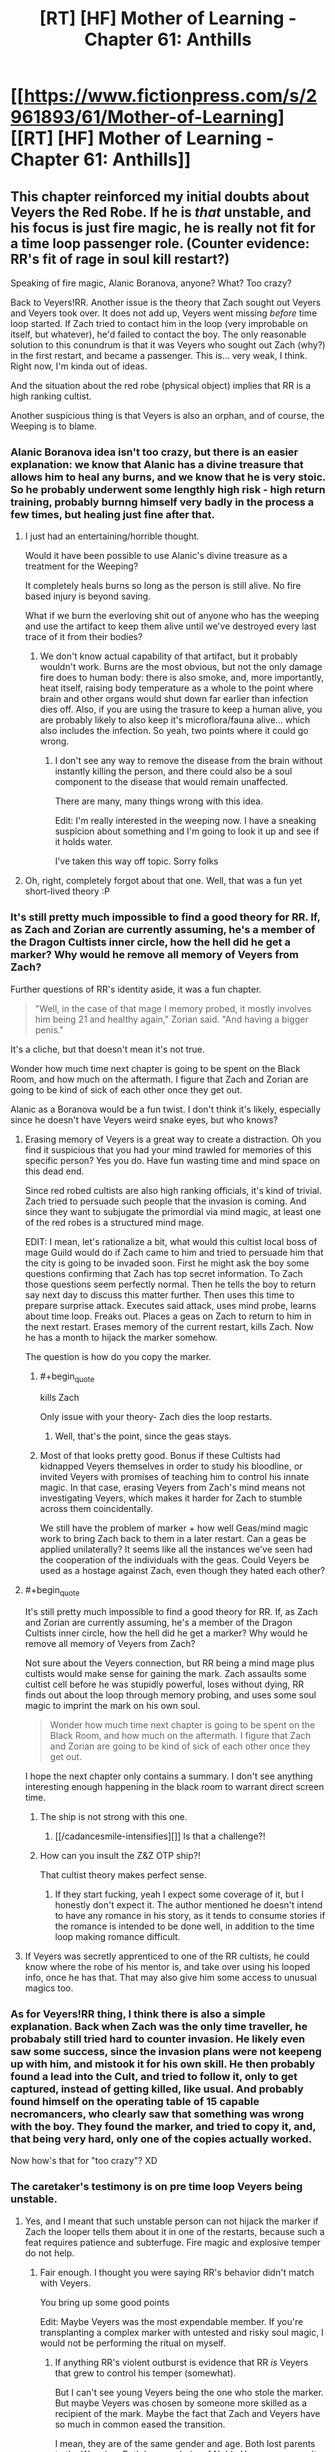 #+TITLE: [RT] [HF] Mother of Learning - Chapter 61: Anthills

* [[https://www.fictionpress.com/s/2961893/61/Mother-of-Learning][[RT] [HF] Mother of Learning - Chapter 61: Anthills]]
:PROPERTIES:
:Author: literal-hitler
:Score: 143
:DateUnix: 1479081510.0
:END:

** This chapter reinforced my initial doubts about Veyers the Red Robe. If he is /that/ unstable, and his focus is just fire magic, he is really not fit for a time loop passenger role. (Counter evidence: RR's fit of rage in soul kill restart?)

Speaking of fire magic, Alanic Boranova, anyone? What? Too crazy?

Back to Veyers!RR. Another issue is the theory that Zach sought out Veyers and Veyers took over. It does not add up, Veyers went missing /before/ time loop started. If Zach tried to contact him in the loop (very improbable on itself, but whatever), he'd failed to contact the boy. The only reasonable solution to this conundrum is that it was Veyers who sought out Zach (why?) in the first restart, and became a passenger. This is... very weak, I think. Right now, I'm kinda out of ideas.

And the situation about the red robe (physical object) implies that RR is a high ranking cultist.

Another suspicious thing is that Veyers is also an orphan, and of course, the Weeping is to blame.
:PROPERTIES:
:Author: Xtraordinaire
:Score: 29
:DateUnix: 1479084971.0
:END:

*** Alanic Boranova idea isn't too crazy, but there is an easier explanation: we know that Alanic has a divine treasure that allows him to heal any burns, and we know that he is very stoic. So he probably underwent some lengthly high risk - high return training, probably burnng himself very badly in the process a few times, but healing just fine after that.
:PROPERTIES:
:Author: vallar57
:Score: 28
:DateUnix: 1479090175.0
:END:

**** I just had an entertaining/horrible thought.

Would it have been possible to use Alanic's divine treasure as a treatment for the Weeping?

It completely heals burns so long as the person is still alive. No fire based injury is beyond saving.

What if we burn the everloving shit out of anyone who has the weeping and use the artifact to keep them alive until we've destroyed every last trace of it from their bodies?
:PROPERTIES:
:Author: Nickoalas
:Score: 11
:DateUnix: 1479091479.0
:END:

***** We don't know actual capability of that artifact, but it probably wouldn't work. Burns are the most obvious, but not the only damage fire does to human body: there is also smoke, and, more importantly, heat itself, raising body temperature as a whole to the point where brain and other organs would shut down far earlier than infection dies off. Also, if you are using the trasure to keep a human alive, you are probably likely to also keep it's microflora/fauna alive... which also includes the infection. So yeah, two points where it could go wrong.
:PROPERTIES:
:Author: vallar57
:Score: 13
:DateUnix: 1479092224.0
:END:

****** I don't see any way to remove the disease from the brain without instantly killing the person, and there could also be a soul component to the disease that would remain unaffected.

There are many, many things wrong with this idea.

Edit: I'm really interested in the weeping now. I have a sneaking suspicion about something and I'm going to look it up and see if it holds water.

I've taken this way off topic. Sorry folks
:PROPERTIES:
:Author: Nickoalas
:Score: 8
:DateUnix: 1479093653.0
:END:


**** Oh, right, completely forgot about that one. Well, that was a fun yet short-lived theory :P
:PROPERTIES:
:Author: Xtraordinaire
:Score: 5
:DateUnix: 1479090412.0
:END:


*** It's still pretty much impossible to find a good theory for RR. If, as Zach and Zorian are currently assuming, he's a member of the Dragon Cultists inner circle, how the hell did he get a marker? Why would he remove all memory of Veyers from Zach?

Further questions of RR's identity aside, it was a fun chapter.

#+begin_quote
  "Well, in the case of that mage I memory probed, it mostly involves him being 21 and healthy again," Zorian said. "And having a bigger penis."
#+end_quote

It's a cliche, but that doesn't mean it's not true.

Wonder how much time next chapter is going to be spent on the Black Room, and how much on the aftermath. I figure that Zach and Zorian are going to be kind of sick of each other once they get out.

Alanic as a Boranova would be a fun twist. I don't think it's likely, especially since he doesn't have Veyers weird snake eyes, but who knows?
:PROPERTIES:
:Author: Cheese_Ninja
:Score: 19
:DateUnix: 1479087590.0
:END:

**** Erasing memory of Veyers is a great way to create a distraction. Oh you find it suspicious that you had your mind trawled for memories of this specific person? Yes you do. Have fun wasting time and mind space on this dead end.

Since red robed cultists are also high ranking officials, it's kind of trivial. Zach tried to persuade such people that the invasion is coming. And since they want to subjugate the primordial via mind magic, at least one of the red robes is a structured mind mage.

EDIT: I mean, let's rationalize a bit, what would this cultist local boss of mage Guild would do if Zach came to him and tried to persuade him that the city is going to be invaded soon. First he might ask the boy some questions confirming that Zach has top secret information. To Zach those questions seem perfectly normal. Then he tells the boy to return say next day to discuss this matter further. Then uses this time to prepare surprise attack. Executes said attack, uses mind probe, learns about time loop. Freaks out. Places a geas on Zach to return to him in the next restart. Erases memory of the current restart, kills Zach. Now he has a month to hijack the marker somehow.

The question is how do you copy the marker.
:PROPERTIES:
:Author: Xtraordinaire
:Score: 34
:DateUnix: 1479088354.0
:END:

***** #+begin_quote
  kills Zach
#+end_quote

Only issue with your theory- Zach dies the loop restarts.
:PROPERTIES:
:Author: Dwood15
:Score: 6
:DateUnix: 1479116837.0
:END:

****** Well, that's the point, since the geas stays.
:PROPERTIES:
:Author: Xtraordinaire
:Score: 12
:DateUnix: 1479125976.0
:END:


***** Most of that looks pretty good. Bonus if these Cultists had kidnapped Veyers themselves in order to study his bloodline, or invited Veyers with promises of teaching him to control his innate magic. In that case, erasing Veyers from Zach's mind means not investigating Veyers, which makes it harder for Zach to stumble across them coincidentally.

We still have the problem of marker + how well Geas/mind magic work to bring Zach back to them in a later restart. Can a geas be applied unilaterally? It seems like all the instances we've seen had the cooperation of the individuals with the geas. Could Veyers be used as a hostage against Zach, even though they hated each other?
:PROPERTIES:
:Author: Cheese_Ninja
:Score: 4
:DateUnix: 1479155028.0
:END:


**** #+begin_quote
  It's still pretty much impossible to find a good theory for RR. If, as Zach and Zorian are currently assuming, he's a member of the Dragon Cultists inner circle, how the hell did he get a marker? Why would he remove all memory of Veyers from Zach?
#+end_quote

Not sure about the Veyers connection, but RR being a mind mage plus cultists would make sense for gaining the mark. Zach assaults some cultist cell before he was stupidly powerful, loses without dying, RR finds out about the loop through memory probing, and uses some soul magic to imprint the mark on his own soul.

#+begin_quote
  Wonder how much time next chapter is going to be spent on the Black Room, and how much on the aftermath. I figure that Zach and Zorian are going to be kind of sick of each other once they get out.
#+end_quote

I hope the next chapter only contains a summary. I don't see anything interesting enough happening in the black room to warrant direct screen time.
:PROPERTIES:
:Author: sicutumbo
:Score: 12
:DateUnix: 1479088220.0
:END:

***** The ship is not strong with this one.
:PROPERTIES:
:Author: AmeteurOpinions
:Score: 14
:DateUnix: 1479125191.0
:END:

****** [[/cadancesmile-intensifies][]] Is that a challenge?!
:PROPERTIES:
:Author: Xtraordinaire
:Score: 6
:DateUnix: 1479141259.0
:END:


***** How can you insult the Z&Z OTP ship?!

That cultist theory makes perfect sense.
:PROPERTIES:
:Score: 6
:DateUnix: 1479149016.0
:END:

****** If they start fucking, yeah I expect some coverage of it, but I honestly don't expect it. The author mentioned he doesn't intend to have any romance in his story, as it tends to consume stories if the romance is intended to be done well, in addition to the time loop making romance difficult.
:PROPERTIES:
:Author: sicutumbo
:Score: 6
:DateUnix: 1479149827.0
:END:


**** If Veyers was secretly apprenticed to one of the RR cultists, he could know where the robe of his mentor is, and take over using his looped info, once he has that. That may also give him some access to unusual magics too.
:PROPERTIES:
:Author: clawclawbite
:Score: 3
:DateUnix: 1479092271.0
:END:


*** As for Veyers!RR thing, I think there is also a simple explanation. Back when Zach was the only time traveller, he probabaly still tried hard to counter invasion. He likely even saw some success, since the invasion plans were not keepeng up with him, and mistook it for his own skill. He then probably found a lead into the Cult, and tried to follow it, only to get captured, instead of getting killed, like usual. And probably found himself on the operating table of 15 capable necromancers, who clearly saw that something was wrong with the boy. They found the marker, and tried to copy it, and, that being very hard, only one of the copies actually worked.

Now how's that for "too crazy"? XD
:PROPERTIES:
:Author: vallar57
:Score: 10
:DateUnix: 1479090803.0
:END:


*** The caretaker's testimony is on pre time loop Veyers being unstable.
:PROPERTIES:
:Author: Nickoalas
:Score: 9
:DateUnix: 1479087595.0
:END:

**** Yes, and I meant that such unstable person can not hijack the marker if Zach the looper tells them about it in one of the restarts, because such a feat requires patience and subterfuge. Fire magic and explosive temper do not help.
:PROPERTIES:
:Author: Xtraordinaire
:Score: 13
:DateUnix: 1479087960.0
:END:

***** Fair enough. I thought you were saying RR's behavior didn't match with Veyers.

You bring up some good points

Edit: Maybe Veyers was the most expendable member. If you're transplanting a complex marker with untested and risky soul magic, I would not be performing the ritual on myself.
:PROPERTIES:
:Author: Nickoalas
:Score: 10
:DateUnix: 1479090806.0
:END:

****** If anything RR's violent outburst is evidence that RR /is/ Veyers that grew to control his temper (somewhat).

But I can't see young Veyers being the one who stole the marker. But maybe Veyers was chosen by someone more skilled as a recipient of the mark. Maybe the fact that Zach and Veyers have so much in common eased the transition.

I mean, they are of the same gender and age. Both lost parents to the Weeping. Both became heirs of Noble Houses as a result. Both have a bloodline. Both, presumably, have troubles mastering it. Both had troubles controlling their magic (remember, Zach was terrible at shaping because of his inhuman mana reserves). Kinda suspicious.
:PROPERTIES:
:Author: Xtraordinaire
:Score: 5
:DateUnix: 1479134470.0
:END:

******* What is Zacha bloodline?
:PROPERTIES:
:Author: Areign
:Score: 2
:DateUnix: 1479146762.0
:END:

******** Zorian suspects Zach's bloodline relates to his inhuman mana reserves(while still being controllable), but we don't know for sure.
:PROPERTIES:
:Author: bludvein
:Score: 5
:DateUnix: 1479154125.0
:END:


******** We don't know. We only know Novedas have or had one.
:PROPERTIES:
:Author: Xtraordinaire
:Score: 3
:DateUnix: 1479146915.0
:END:


****** #+begin_quote
  If you're transplanting a complex marker with untested and risky soul magic, I would not be performing the ritual on myself.
#+end_quote

Ah, but you're forgetting something. Soul damage to non-Controllers /doesn't matter/, because they all get reset with new copies from the template. So, if you learn about the time loop, and have no ethics worth mentioning, then you do indeed attempt the ritual on yourself, because the worst-case scenario is simply that it doesn't work.

And you would be very hesitant to give someone unstable and dangerous the possibility of succeeding - especially when that person similarly has no significant ethics, and will be free to do anything to you inside the loop without consequences.
:PROPERTIES:
:Author: thrawnca
:Score: 5
:DateUnix: 1479173483.0
:END:


*** #+begin_quote
  Back to Veyers!RR. Another issue is the theory that Zach sought out Veyers and Veyers took over. It does not add up, Veyers went missing before time loop started. If Zach tried to contact him in the loop (very improbable on itself, but whatever), he'd failed to contact the boy. The only reasonable solution to this conundrum is that it was Veyers who sought out Zach (why?) in the first restart, and became a passenger. This is... very weak, I think. Right now, I'm kinda out of ideas.
#+end_quote

Zach has been absolutely desperate for company in the time loop. To the point that he literally tried to convince every student and teacher in the school, as well as most of the important officials in Cyoria. Only a couple people ever believed him.

You're operating under the assumption he never had access to knowledge about the time loop. How to add people to it with a temporary marker, and access some of the other hidden functions. But his mind has clearly been tampered with--we don't know what he started with.

Boranova is an unstable ass, yes, but he also has great reason to be desperate, and to seek revenge on pretty much everyone around him.

If Zach brought him into the time loop on either the normal fixed limit the time-loop entity described (I don't remember many loops it lasted), or completely unlimited, he might have had time to grow, tamper with the memories of a younger, more naive Zach, and save scum his way to power.

Heck, he might have been able to find a working version of the ritual by torturing his family members in ensuing loops, making him more stable fairly early on.

#+begin_quote
  "I would never have used such a spell," Zach immediately said, correctly guessing what Zorian was about to ask. "Never. Why would I torture myself by bringing people into the loop, knowing that they would suddenly go back to their old, ignorant self in just six restarts?"
#+end_quote

Zach believes this now, sure. But is that his original believed, or a mental geas or other programming put on him by Red Robe? He's awfully reluctant to let Zorian look at his mind, which could be natural fear, or a compulsion.

Of course, this could just as easily be a clever ruse deliberately planted by the third time traveler to make Zach and Zorian focus on some innocent patsy (he could easily have just erased Boranova from the time loop, if that's not his identity.), but it's not that far-fetched that it really is who he is.
:PROPERTIES:
:Author: SpeculativeFiction
:Score: 9
:DateUnix: 1479106239.0
:END:

**** Looking back at the earlier chapters, it now seems very obvious that Zach indeed used that spell that brought others temporarily into the loop.

#+begin_quote
  "Neolu finished in only half an hour," said Akoja after a brief silence. "I bet she'll get a perfect score again."

  "Ako..." Zorian sighed.

  "I know everyone thinks I'm jealous but that's not normal!" said Akoja in a hushed but agitated voice. "I'm pretty smart and I study all the time and I'm still having problems with the curriculum. And we've both been in the same class as Neolu for the past two years and she was never this good. And... and now she's beating me in every single class!"

  "Kind of like Zach," said Zorian.

  "Exactly like Zach!" she agreed. "They even hang out together, two of them and one other girl I don't know, behaving like... like they're in their own private little world."

  "Or like they're a couple," said Zorian, before frowning. "Triple? What's the word for a romantic relationship between 3 people?"

  Akoja scoffed. "Whatever. The point is the three of them do nothing but waste time together and antagonize the teachers and get perfect scores anyway. They even refused the chance to get transferred to 1st tier groups, can you believe that!?"
#+end_quote

In retrospect, knowing what we know now about the time loop, they certainly are temporary loopers brought in by Zach.
:PROPERTIES:
:Author: Lord_Drol
:Score: 13
:DateUnix: 1479110435.0
:END:

***** What? No, they were explained. At least one (maybe both of them) just find the idea of time travel romantic, and want to believe in it.

Zach just helps them study/cheat/whatever during the loops he spends in class, and they go back to being average/below average when he doesn't.

Zach is a lot more hormonally driver than Zorian, so he's spent a fair amount of time chasing women in general.

If he had more information on the time loop, I think Red Robe erased it a long time before the start of the story.
:PROPERTIES:
:Author: SpeculativeFiction
:Score: 16
:DateUnix: 1479110917.0
:END:

****** What? No, I don't recall that. Could you please point me out the chapter that definitively establishes that? As far as I remember, this point is never revisited save in some of Zorian's musing. Zorian thinking to himself that this is the explanation doesn't really prove anything, nor does he think about it in too much depth. He is almost certainly mistaken.

There is no way whatsoever that just a bit of extra studying is enough to explain their sudden talent. They're that good by the first day of class, really? Maybe if Zach teleported to their houses first thing and immediately started training them nonstop until class started, but even then, you don't suddenly become top of the class with a few extra days of training.

But, if they've been in a few loops... I'm not actually disagreeing with anything you've been saying about them other than that. Yes, they go back to being average/below average. Yes, he's more hormonally driven. Yes, he's spent a fair amount of time chasing women in general. Which is /exactly why/ it would be absolutly something he would do to bring his groupies with him as temporary add-ons a few times through the loop.

Come on, that is /exactly/ what Zach would choose to do with the power to add others temporarily to the loop. Compare with him wanting only half jokingly to bring girlfriends with him in the time dilation rooms. This is /absolutely/ in character for him.

How I imagine it went is something like this: Zach. being his normal self, chases after the girls. Some of them find the idea of time travel romantic, and Zach offers to bring them along, and they accept (Or they don't believe him and Zach proves it by bringing them along). So they've been through the class before at least once before, which is why it's so easy for them. Once Zach isn't around to bring them through the loop again, they go back to being their normal selves. It's possible they are in a few of the loops during which both Zach and Zorian are in a coma for, until the loop limit on temporary loopers runs out, if that's how it works.

The thing that makes this interesting is that it would mean that Zach didn't lose his knowledge of this until some time after the story started, which is a quite interesting fact, if true.
:PROPERTIES:
:Author: Lord_Drol
:Score: 4
:DateUnix: 1479129586.0
:END:

******* Chapter 7 explains Neolu. She is indeed just that impressionable.

The identity of the /other/ girl is never established, and that's a red flag for me. Zorian could have included her in his list in ch57, but whatever the reason was, she didn't catch his eye.
:PROPERTIES:
:Author: Xtraordinaire
:Score: 8
:DateUnix: 1479133530.0
:END:

******** Actually chapter 6 revisits both Neolu and the other girl, and they're both "nothing special" without Zach.
:PROPERTIES:
:Author: thrawnca
:Score: 1
:DateUnix: 1488242843.0
:END:


******* The problem with them being loopers is that the other time traveler already existed prior to Zorian being brought in.

The evidence is how the invasion plays out.

When the attackers were being fed information by the third time looper their artillery strikes targeted the dorm that Zorian was staying in. Zach had mentioned that Zorian almost always died in that initial barrage.

So in order for those two girls to be in a time loop then the third time looper had to have already existed, but only managed to get control over Zach after the start of the story. Which would also be strange, because if Zach was the only original time looper then he would have noticed that the invasion's effectiveness was changing during different loops.

I think the girls being loopers introduces to many strange inconsistencies.
:PROPERTIES:
:Author: cjet79
:Score: 4
:DateUnix: 1479137036.0
:END:


******* #+begin_quote
  Zach didn't lose his knowledge of this until some time after the story started
#+end_quote

We already know that the interrupted soul meld left a bunch of holes in his memories.
:PROPERTIES:
:Author: thrawnca
:Score: 3
:DateUnix: 1479164012.0
:END:


**** #+begin_quote
  You're operating under the assumption he never had access to knowledge about the time loop.
#+end_quote

Um, no. I'm operating exactly under the assumption that he had.

#+begin_quote
  If Zach brought him into the time loop
#+end_quote

Here is the rub: he has no /reason/ to, and it is /harder/ than bringing any of his schoolmates in the loop. Remember, Veyers went missing 3-4 days before the loop starts. Suppose uncorrupted looping Zach does want to bring Boranova as his companion. /[A huge assumption on itself, because who'd want an asshole of his proportions to be their companion when they can have a harem of pretty girls instead?]/ But assume for a second he does want it. This attempt doesn't go well, because... Veyers is missing! And his house is not cooperative unless you force them. It just doesn't make sense to waste so much effort on an asshole, while there are literally hundreds of better and easier candidates around you.
:PROPERTIES:
:Author: Xtraordinaire
:Score: 7
:DateUnix: 1479132377.0
:END:

***** #+begin_quote
  This attempt doesn't go well, because... Veyers is missing! And his house is not cooperative unless you force them.
#+end_quote

He got himself kicked out of school before the time loop, yes. But he's missing now almost certainly because he escaped the loop or was erased from it by Red Robe to throw people off his trail.

For all we know he spent every normal loop trying to get back into school, or just sulking in town.

Zach and Veyers have a lot in common, if you think about it.

- Both were pretty much failures in school. Zach had no mana control, and studied poorly, while Veyers got screwed over by a ritual.

- Both are kind of the last of their line (Veyers is the last of the core family), taken in by people they feel have betrayed them.

- Both are probably pretty resentful of the government, for much the same reasons.

Veyers was an asshole, sure, but he also got screwed over pretty badly. I can see Zach pitying/sympathizing with him.

#+begin_quote
  Here is the rub: he has no reason to, and it is harder than bringing any of his schoolmates in the loop.
#+end_quote

Most people don't believe in the time loop. Only a couple of girls tentatively believe him. I can see Veyers being told about it, and being very insistent or eager to be added to it.

I mean, his whole life is basically down the tube at that point. The ritual fucked his emotions up, he and his family hate each other, and he got kicked out of the academy.

Zach spends a number of the loops kicking the shit out of his "Guardian" Tesen. I can see him empathizing with Veyers losing his temper.
:PROPERTIES:
:Author: SpeculativeFiction
:Score: 4
:DateUnix: 1479144805.0
:END:

****** I realize Zach and Veyers have much in common, [[https://www.reddit.com/r/rational/comments/5csxs7/rt_hf_mother_of_learning_chapter_61_anthills/d9ztit5/][in fact I've just written about it a couple of hours ago]] but you miss or ignore the part about him going MIA 3 or 4 days before the loop starts and he clearly doesn't show up.

So yea, technically possible that he comes to senses in the original timeline, and returns... Then Zach contacts him and entrusts him with a great secret (why would you do that? he's an asshole), and then he is careful and patient to copy soulmarker and fuck Zach with mind magic, and become the Red Robe. Now that he left the loop, the original Veyers persona is missing for good.

But it's sooo flimsy.

And then there is a much simpler solution. The Red Robe is actually a high ranking cultist, say that Mage Guild boss. Zach told /him/ about the invasion and got fucked by an actual malevolent skillful mage.
:PROPERTIES:
:Author: Xtraordinaire
:Score: 3
:DateUnix: 1479146820.0
:END:

******* #+begin_quote
  and got fucked by an actual malevolent skillful mage.
#+end_quote

which that malevolent mage could easily do by:

1. Erasing Zach's memories of that encounter and about how the loop works
2. Placing a geas on him to compel him to avoid having his memory analyzed by anyone else
3. Setting up Veyers as a red herring for a fallback measure by finding someone Zach knew whose "starting position" at the beginning of the loop wouldn't be found by anyone (since people ejected from the loop show up as dead bodies in their starting position in each subsequent loop), ejecting that person from the loop, and erasing that person from Zach's memories so that if Zach or someone else ever got past the geas and went snooping, it would lead them straight to Veyers who's a dead end.

I think that's pretty likely.

But doesn't your dismissal of Zach being the original looper, telling Veyers, and Veyers managing to get himself onboard somehow assume that Zach knew what was going on when the loops began? If he didn't, he wouldn't even know that he should be careful about revealing his secret. Zach was telling everyone who would listen about the invasion, revealing his secret in the process. This could have happened after he was wiped when he no longer knew what was going on or that he should be careful, but if he was ignorant about the whole situation when the loops began, he would surely have done the same thing and could have told him then.

There's plenty of reason to doubt that he was properly informed when the loops began:

1. He doesn't have the looping artifact anymore since his family's belongings were taken
2. He's soul-stamped, but his parents died when he was young during the Weeping, so they may not have had a chance to tell him things about it
3. He's slow to learn to develop his soul sense, making it unlikely that he ever had control of it unless a malevolent mind/soul mage could erase a /sense/skill/ from him. This suggests that he never knew what was going on to begin with so he never trained it. Either that or he got screwed /really/ early on in his looping days before he could learn to control it.
4. The loops didn't start at the optimal time during the planetary alignment

One other possibility: Quatach-Ichl blended Zach's soul with Zorian's when he found out what was going on with Zach. If you turn back time and put people in the same situation, they'll do the same things. Maybe Veyers was the bystander that got blended with Zach the first time, bringing him into the loop, and then he eventually screwed Zach and managed to wipe his memory, either alone or with help. Though him having the red robe at the beginning is evidence against this hypothesis.

That said, based on learning that the higher-ups in the mage's guild are involved with the primordial thing and that Red Robe was working with them, I think it's most likely that one of the higher-ups screwed him when he went around looking for help with the invasion and they figured out his secret. (Though it's also possible that someone plotted to piggy-back off Zach's soul-stamp even before the loops began and that's why they had his guardian help them take the looping artifact from him.)
:PROPERTIES:
:Author: Cuz_Im_TFK
:Score: 6
:DateUnix: 1479162509.0
:END:

******** We know thanks to Zorian's marker tracking ritual that RR was not brought into the loop using the same method as Zorian.

RR does not have an identical marker... wait did he ever perform the ritual before RR left the loop? This story man... I can't wait until that mystery is solved.

I find it strange that Veyers the heir of unstructured fire magic has not used any fire magic.

Zorian even mentions that just erasing the memory of Veyers was strange. I think Veyers might be a Red Herring instead of a Red Robe.
:PROPERTIES:
:Author: Nickoalas
:Score: 4
:DateUnix: 1479192999.0
:END:

********* #+begin_quote
  did he ever perform the ritual before RR left the loop
#+end_quote

Nope. Zorian learned it from Alanic, whom he first met some time after leaving Cyoria.
:PROPERTIES:
:Author: thrawnca
:Score: 4
:DateUnix: 1479251487.0
:END:


**** #+begin_quote
  he could easily have just erased Boranova from the time loop
#+end_quote

Not so easily. Ejecting a soul from the loop would leave behind a body. And since RR has left, he certainly isn't cleaning up that body...although it does occur to me that since Boranova apparently ran away a week before the loop started, it's possible that that body is in some random location.
:PROPERTIES:
:Author: thrawnca
:Score: 3
:DateUnix: 1479163699.0
:END:


*** About the "missing before timeloop start" thing, I thought that it could've just been a mundane case of not talking to people rather than outright disappearing. I wonder if divination magic can tell whether someone was at a certain location in the past week rather than whether they can be found in the present. (And whether the fact that the world is created anew each reset would cloud those divinations.)

Veyers, if he really was the third looper, could've certainly found some things to help control his temper over the years. But yeah, right now it can go either way - some pieces of evidence fit in (motive, attitude), some don't readily (red robe & connection to cultists).

EDIT: And how he found a way into the loop is also evidence against, yeah (saw your other comment, I didn't think of that).
:PROPERTIES:
:Author: AKAAkira
:Score: 6
:DateUnix: 1479088202.0
:END:


*** I'm thinking something along the lines of: imagine you are a powerful cultist who wants to recruit among the rich and powerful. Who better to recruit and influence than a stupid, angsty and manipulatable heir of a noble house? So around the time he's about to be kicked out of school he gets contacted by a cultist and thinks 'now i'll be able to exact revenge and get what i deserve'. Zach then goes and talks to Veyers who goes "i know high level people who can help you" those people capture a less experienced Zach and erase all memories of the incident including memories of Veyers. The reason he can't be found is that he's currently hanging with the cultists at the start of the loop or he was ejected from the loop to tie off a loose end.
:PROPERTIES:
:Author: Areign
:Score: 5
:DateUnix: 1479169948.0
:END:

**** They might've tried to influence him, but induct him into their cult? Why? For a collection of high-ranking mages, he has nothing of value. He's unstable, weak, and was likely to lose his heir position at any moment even before he got expelled.
:PROPERTIES:
:Author: bludvein
:Score: 4
:DateUnix: 1479233762.0
:END:

***** not everyone in the cult is a high ranking person. What does the average cultist have to offer? a desire for vengeance and a lack of moral scruples? it sounds like he could fit in fairly well and if he can get over his block then he could be even more useful.
:PROPERTIES:
:Author: Areign
:Score: 2
:DateUnix: 1479241634.0
:END:


***** He has a bloodline, magic blood is always worth keeping an eye on. So long as he knows nothing just be friendly and keep enough emotional distance your willing to take his blood by force
:PROPERTIES:
:Author: monkyyy0
:Score: 1
:DateUnix: 1479291150.0
:END:


** Wow-la. Now this was a pretty exciting chapter. Things started moving really fast, and I can't wait to see where it all leads.

Obligatory point-out that one possible stumbling block on mind-controlling primordials is the very fact they're not human. On the outermost cases, it's possible they don't even have a capacity to think the way humans do. (Of course, this comment too is wild speculation because the story hasn't yet featured or discussed Zorian attempting to mind-magick anything much inhuman yet.)

Also:

#+begin_quote
  They successfully caught a massive man-eater catfish that was terrorizing the villages of Woga river and extracted a metal scroll case from its stomach, the spells it contained safely protected inside even after years of exposure to stomach acids of the giant catfish.
#+end_quote

How the heck did Zach stumble into doing that in the first place?
:PROPERTIES:
:Author: AKAAkira
:Score: 22
:DateUnix: 1479089141.0
:END:

*** I'm pretty sure that Zach has spent time just going around and asking if anyone wants him to beat stuff up like a stereotypical adventurer. Add villagers making a request and you get dead catfish.
:PROPERTIES:
:Author: xamueljones
:Score: 38
:DateUnix: 1479089547.0
:END:

**** I was more wondering how he knew there was a stash of spells in there.

But, eh. When I actually think about it...maybe there was some background lore about the catfish having eaten an archmage's safe before. Maybe Zach just heard from whoever cut apart the catfish for food and tried it himself the next loop.
:PROPERTIES:
:Author: AKAAkira
:Score: 10
:DateUnix: 1479091518.0
:END:

***** Or maybe he killed the catfish by tearing it to bits and found the chest among the gore.
:PROPERTIES:
:Author: appropriate-username
:Score: 17
:DateUnix: 1479094072.0
:END:


***** Well you see, the giant catfish was a wizard who messed around with transformation magic. It's a tragic story, everyone assumed he was attacked by the giant catfish and have been trying to take revenge for years.

The only way to protect his life's work was to swallow it. He's waited for years trapped in that body, waiting for someone to strip off those soul clothes. Waiting for someone special to give him that sweet release and make him feel like a man again.

Tragic.
:PROPERTIES:
:Author: Nickoalas
:Score: 11
:DateUnix: 1479194195.0
:END:

****** :D I upvoted, but of course we know that if it was a mere transformation, soul clothes, it would have eventually worn off.
:PROPERTIES:
:Author: thrawnca
:Score: 3
:DateUnix: 1479640857.0
:END:

******* Not necessarily. Remember kids, always buy your potions from Lukav.

"The problem is that sometimes people overreach and end up transforming too far, so you end up with a mage, say, transforming into a troll in both mind and body and killing his entire family before the spell runs out of mana and he reverts back to normal. Or they attach the transformation shell too firmly to their soul and can't change back, and are then stuck in the form of a sparrow or something and can't talk to people or meaningfully interact with their environment. That's why a lot of people don't do transformation via invocations and rituals any more, and just buy transformation potions from people like me who know what they're doing..."

It's also possible a random mage decided a giant catfish was the best place to store his valuables.

We may never know the truth behind El Gato the Catfish.
:PROPERTIES:
:Author: Nickoalas
:Score: 2
:DateUnix: 1479692240.0
:END:

******** #+begin_quote
  Or they attach the transformation shell too firmly to their soul and can't change back
#+end_quote

I would still assume that this would revert once the spell's mana runs out.
:PROPERTIES:
:Author: thrawnca
:Score: 2
:DateUnix: 1479700222.0
:END:

********* Considering the sentence before it, I don't think that's the case.

We know that enhancements use a small portion of the soul's mana reserves to maintain themselves (Although they affect the soul directly and aren't soul clothes). The soul is still a power source, so I think it is possible for a transformation to be maintained in a similar fashion if it is bound too tightly to the soul.
:PROPERTIES:
:Author: Nickoalas
:Score: 2
:DateUnix: 1479702165.0
:END:


***** Maybe Zach cut it up because he wanted to eat it. I mean cat fish is pretty good.
:PROPERTIES:
:Author: FishyBinder
:Score: 8
:DateUnix: 1479095767.0
:END:

****** You don't usually cut open the stomach though. Cleaning a fish is just separating the organs from the meat, and it's a more pleasant process if the organs aren't leaking fluids all over the place.
:PROPERTIES:
:Author: CDRnotDVD
:Score: 7
:DateUnix: 1479197425.0
:END:

******* You might notice something hard in the stomach when removing it, then set it aside and cut it open to see what it is.
:PROPERTIES:
:Author: Solonarv
:Score: 2
:DateUnix: 1479314495.0
:END:


***** I got the impression that they were searching for the siricalcum (the fake body double, probably spelt that wrong) spell. Zach couldn't remember where he found it, so they were just going around doing "quests" Zach had done in the past to see if they get lucky
:PROPERTIES:
:Author: TomSmash
:Score: 3
:DateUnix: 1479251587.0
:END:

****** 'A simulacrum is similar to a simulation'

Yeah Zorian would love to get his hands on that spell. Ilsa might be interested too if it turns out to be an example of true conjuration for her to study.
:PROPERTIES:
:Author: Nickoalas
:Score: 2
:DateUnix: 1479462982.0
:END:


*** Maybe he got eaten early on when he wasn't strong enough to blow it to bits? No idea, but I'm sure it'd be a good story. lol
:PROPERTIES:
:Author: altoroc
:Score: 7
:DateUnix: 1479089395.0
:END:


** #+begin_quote
  Zorian gave Zach a blank look. Sometimes, he really envied his fellow time traveler for having had literal decades of restarts to fool around and experiment in.
#+end_quote

A little on the nose.
:PROPERTIES:
:Author: literal-hitler
:Score: 21
:DateUnix: 1479082802.0
:END:


** (this comment isn't specifically related to anything in this week's story)

I feel like anyone coming out of the time loop would have to be really careful readjusting to the real world. The story suggests that there was a king 400 years ago that went through the time loop, and that he was in the time loop for 'many lifetimes'. How did he not accidentally get himself killed within a few months? Your whole perception of risk and danger would be so screwed up after dying a few hundred times.
:PROPERTIES:
:Author: cjet79
:Score: 13
:DateUnix: 1479149240.0
:END:

*** True but by the time you come out of the Time Loop, what are the odds that you run into something that can still accidentally kill you? Look how powerful Zach is in a severely degraded time loop, now imagine a fully grown person who went through a fully healthy time Loop. It would be full and far in between to find something that could easily kill such a being.
:PROPERTIES:
:Author: Seasonof_Reason
:Score: 6
:DateUnix: 1480088811.0
:END:

**** Magic competence and CONSTANT VIGILANCE (Mad-Eye Moody style) are entirely different things though. By the story's start, Zach should've already been in the loop for at least a decade, yet he still nearly got offed by a surprise attack in Chapter One and was brought down by disabling gas in Chapter Nine.

That said, if he's the type to learn after experiencing things once, he'd definitely be a hard nut to crack by the time the time loop ends.
:PROPERTIES:
:Author: AKAAkira
:Score: 3
:DateUnix: 1480209920.0
:END:


*** Being in new territory might help. Even Controllers are more cautious when they don't know what's coming. But yes, there would be a big shift to make, as big as adjusting to the loop and much more sudden.
:PROPERTIES:
:Author: thrawnca
:Score: 4
:DateUnix: 1479165448.0
:END:


** Have there been any discussions before about RR possibly being a good (or at least not-bad) guy?
:PROPERTIES:
:Author: OutOfNiceUsernames
:Score: 11
:DateUnix: 1479087566.0
:END:

*** Don't think so, and his actions don't seem to support it. The invasion, release and enslavement of the primordial are pretty much indefensible as being a good thing. RR put in quite a bit of effort into refining it to the point of perfection, so I rather doubt he's actually good.
:PROPERTIES:
:Author: sicutumbo
:Score: 21
:DateUnix: 1479087808.0
:END:

**** true but if you look at it from a perspective of nothing that happens in the time loop actually matters, perhaps he's not quite as evil as we think. OTOH, I don't think that RR has done a single thing that can be interpreted as "good" so far.
:PROPERTIES:
:Author: TomSmash
:Score: 10
:DateUnix: 1479088712.0
:END:

***** The question isn't really about morality of his actions in the loop, but rather morality of his intentions that we deduce from his actions. A good guy would infiltrate with the purpose of feeding invaders false information to make them shoot themselves in the foot. He does the opposite of that and he is hostile to other loopers.
:PROPERTIES:
:Author: Xtraordinaire
:Score: 16
:DateUnix: 1479089648.0
:END:

****** Well, A good guy might feed them good information in the hopes of getting to the top of the conspiracy and maximum information, especially if it had no long term bearing on anything because of the loop.

He may have a belief that he would simply be better suited to deal with the threat and that only one looper can escape which would explain his hostile treatment of other loopers.

However, I believe he is evil and going to be a problem simply because if he was on their side the ending would likely be too easy by far.
:PROPERTIES:
:Author: Ozimandius
:Score: 9
:DateUnix: 1479093184.0
:END:


****** I guess he could've been cooperative to get as high up in the cult as he could get in 30 days to learn as much as possible about the ritual, the cult and the primordial as he could so he could maybe be in the best possible position to stop the whole thing once he's out of the loop.

Him being hostile to loopers could be explained by him fearing that they'll screw up his plans to stop the invasion that he made such elaborate and lengthy preparations for. From his POV it might have looked to be much easier and more definitely successful to just kill the loopers and remove their influence from his plans entirely than try to convince them to help even if his intentions were good, since he had no real way of knowing how evil the other loopers were and whether they'd stab him in the back sooner or later.

Or maybe he needs a mind-controlled primordial to stop an even greater evil, like maybe the gods aren't dormant but super evil and are gathering power for an attack on earth.
:PROPERTIES:
:Author: appropriate-username
:Score: 5
:DateUnix: 1479093763.0
:END:


**** On the other hand, an enslaved He Of The Flowing Flesh is a transhumanist wet dream, assuming it was even possible. Make everyone immortal and ascend to a superior form? Yes please!
:PROPERTIES:
:Author: Frommerman
:Score: 8
:DateUnix: 1479144395.0
:END:

***** I think the requirement of ritually sacrificing multiple children, along with slaughtering most of a city, puts it less in the realm of transhumanism and more into utterly self serving. Yes, if everything goes flawlessly they can make anyone immortal, but the cost of getting to that stage is unbelievably high, and the damage of anything going wrong is astronomical. In addition, I don't think anyone involved intended to share their pet primordial with the general populace.
:PROPERTIES:
:Author: sicutumbo
:Score: 6
:DateUnix: 1479146294.0
:END:

****** You aren't wrong about any of that, but it's something worth at least thinking about.
:PROPERTIES:
:Author: Frommerman
:Score: 3
:DateUnix: 1479146341.0
:END:

******* True, but I feel if going the primordial route to immortality is actually viable, there should be rather a lot more safeguards in place to make sure there isn't a burning crater left of a major city if anything goes wrong. Like have a standing army right there, dozens of telepaths of all species, evacuate the city, that sort of thing. Definitely not something that could be set up in a month.
:PROPERTIES:
:Author: sicutumbo
:Score: 4
:DateUnix: 1479147670.0
:END:

******** Allow me to speculate and ask myself what we believe and why.

We believe Primordials are evil. There is nobody alive who can tell us this first hand, and in fact the first Zorian heard of them was from a priest of Eldemar's official religion. All we can really be certain of is that the gods of that religion opposed the Primordials. It is highly likely that they imprisoned them as well, though all of this happened so long ago that they could have just been taking credit for someone else's work.

We know the gods vanished several centuries ago, so we have no direct accounts of their character. We know Zorian thinks these gods were probably less good than the church would have you believe, and though there are no accounts of the gods slaughtering entire cities for merely existing, it is entirely possible that a corrupt church desperately searching for a way to stay relevant in a godless world could have suppressed any such accounts.

We know releasing a Primordial requires blood sacrifice. We don't know how the seal was set up in the first place. However, we do know that it is possible for mere mortals with sufficient fanaticism to release a Primordial from a prison supposedly designed by gods. This seems to indicate either massively incompetent gods or that the prison was not designed by them. If it was designed by evil gods, they could have just set up the prisons to require blood sacrifice to open to make the Primordials seem more evil than they actually were.

We have further evidence of incompetent or powerless gods in the design of the Sovereign Gate. The weak AI that runs the thing clearly did not know about soul magic or that it might be possible to create additional permanent loopers with it, indicating that this was either an intended bug (seems unlikely) or an oversight by whoever designed the loop. Either the deity who made it did not consult any of their buddies for failure modes, or it was made by a mortal. In addition, the arbitrary one month cut off seems super, well, arbitrary, and allowing loopers to circumvent that seems like a cop out on the part of the Gate's creator, neither of which are behaviors I associate with anything I would consider worth calling a deity.

So. We have a gods who are not present to tell their side but are basically required to be either massively incompetent or possibly malevolent and playing a bigger game than we can understand. We have Primordials who these incompetent or malevolent deities opposed. The deities won, somehow, and probably imprisoned the Primordials, then continued being incompetent, then vanished for no known reason.

How do we know that Primordials are evil? The only sources we have are known to be both unreliable and inaccessible.
:PROPERTIES:
:Author: Frommerman
:Score: 7
:DateUnix: 1479157311.0
:END:


******** Safeguards like putting the entire world in a bottle that restarts every thirty days or whenever someone summons the primordial but fails to bind it? Because that seems like a pretty damn good safeguard to me, and I can't think of a better reason to use the Sovereign Gate, or another reason to use it a month early and lose efficiency.
:PROPERTIES:
:Author: pleasedothenerdful
:Score: 3
:DateUnix: 1479351140.0
:END:


****** I think someone who cared about human life would find a way to extract shifter essence non-fatally, maybe salami-style (tiny amounts from a large number of donors).

But I would hope that someone who really took the time to think about it, without being blinded by his/her "personal" ambitions, might realise that releasing the sealed evil from its can is an /incredibly dangerous and bad idea/.
:PROPERTIES:
:Author: thrawnca
:Score: 2
:DateUnix: 1479164977.0
:END:


*** Since it is a time loop, going on a killing spree doesn't really require being evil, just sufficiently sociopathical and unstable. After all, everyone will be fine in a couple of weeks. In fact, fine-tuning the invasion despite the fact that a lot of things will be different in the real world (demon summoning) kinda supports that RR views it all as a mere game (not a strong argument).

On the other hand, messing with other time travellers is... and RR has done his share of that. So yeah, he probably is a bad guy even outside of (relatively) morality-free consequences-erasing time loop.
:PROPERTIES:
:Author: vallar57
:Score: 12
:DateUnix: 1479089681.0
:END:

**** #+begin_quote
  On the other hand, messing with other time travellers is... and RR has done his share of that. So yeah, he probably is a bad guy even outside of (relatively) morality-free consequences-erasing time loop.
#+end_quote

His actions in this regard could've been forced from the false assumption that only one looper can leave the loop (essentially, not die), so there could be no possible peaceful resolution with any other loopers, so there's no point in trying to enter into a dialogue with them at all --- it will only increase the risks to his/her person.

A bit similar to the dilemma of approaching strangers in a post apocalyptic setting: they may share information and resources, but they may also turn out to be a manhunter and\or backstab and kill you. Only here the risk to lose everything is much higher than the chance of gaining something valuable.
:PROPERTIES:
:Author: OutOfNiceUsernames
:Score: 11
:DateUnix: 1479095047.0
:END:


**** #+begin_quote
  messing with other time travellers is... and RR has done his share of that
#+end_quote

His interaction with Zorian (right before Zorian's suicide via fall/explosives/carnivores) is very important in trying to understand him (which does rather highlight how little actual evidence we have of anything, when that brief conversation is a highlight). For example, his only question to Zorian was, "How many time travellers are there?" He didn't ask how they entered the loop; does that mean he thought it would be straightforward to duplicate his own entry? He did offer to teach Zorian a few things, but he made that conditional on getting the info he wanted, so it could well have been a lie; he didn't show very much willingness to cooperate - or even coexist - with other loopers.
:PROPERTIES:
:Author: thrawnca
:Score: 5
:DateUnix: 1479164617.0
:END:


*** There have been some. I think they're really wild theories though. I don't have a handy link, dig around in the comments of previous chapter discussion posts if you want to see.
:PROPERTIES:
:Author: AKAAkira
:Score: 6
:DateUnix: 1479088486.0
:END:


** Actual plot aside, that paragraph about two Z's adventures was very amusing, and I can't help but wonder if their targets are a reference to something.

Invisible mountain yeti, might it have something to do with similarly invisible pink unicorns? And that giant catfish sound like something out of chinese/japanese myth, and eastern-sounding river name doesn't help. And there probaly is some kind of famous Indiana Jones (or similar) movie starring a giant-insect-ifested temple.
:PROPERTIES:
:Author: vallar57
:Score: 12
:DateUnix: 1479091529.0
:END:

*** They sound like 2nd Edition Dungeons & Dragons Modules.
:PROPERTIES:
:Author: PhilanthropAtheist
:Score: 4
:DateUnix: 1479198565.0
:END:


*** I'm getting Zelds vibes from it to be honest.
:PROPERTIES:
:Author: Dwood15
:Score: 2
:DateUnix: 1479117416.0
:END:


** I find it strange that I've yet to see my favourite Red Robe theory for the past 20-odd updates show up as a discussion, so time to pitch in!

Zach is RR.

Now, bear with me on this. Anybody who becomes the third looper needs to have a copy of the marker inscribed on their soul. We know it's possible to merge the marker into another soul in such a way that the marker heals onto the subject, but this process is incredibly risky. There is, however, a reliable method for creating another marker that has been brought up on numerous occasions.

Simulacrum. We've been told a lot about simulacrum, spread out over many chapters, but the key piece of information here was hidden in a discussion on ethics in soul duplication. That is, the spell duplicates the outer layers of a soul, which would mean it duplicates the marker. If Zach were to do this, it would create a looping individual with complete knowledge of the original and no body to return to.

Zach knew Simularcrum, tried to cast it, and has now forgotten the spell, forgotten it's location, and has no interest in trying to cast it again.

I think that "Red Robe" is Zach's original personality, jaded by the death of his loved ones and his subsequent betrayal by those they trusted most. At one point he created a looping duplicate. Either "Zach" was made as is, or the two fought for the right to their original body. I suspect "Red Robe" is the Simulacrum, but it works either way.

"Zach" is a hollow shell of a person. Compelled to maintain Mind Blank to hide his edited personality, he avoids magics and approaches that could conceivably catch "Red Robe" off-guard, holds almost no grudge against the nation that destroyed his family's legacy and brute-forces all his problems. It's possible that, if he's the original, he's been tasked with doing the boring grinding of his skills and mana. He's a custom-made shonen protagonist.

"Red Robe" started the Loop a month early to ensure the destruction of Cyoria. He is friends/allies with Veyers, who holds similar feelings of betrayal and so made sure "Zach" wouldn't run into him. He assumed "Zach" was somehow behind the Areana (likely by creating another Simulacrum), which is why he went straight to "Zach" the first chance he got. It's also why he panicked and immediately left once "Zach" had no idea what was going on, since he has no idea how someone could Loop without being Zach.

There's also the Plot angle, where presumably "Zach" will revert (possibly after merging into the same body with the simulacrum) and Zorian will find himself up against a powerful archmage who knows all his tricks.
:PROPERTIES:
:Author: MaxDougwell
:Score: 22
:DateUnix: 1479125153.0
:END:

*** This is a poetic theory, but the data is strongly against it.

Zach is the real deal. Pre-loop Zach was nice enough to be kind to pre-loop Zorian, who was, to put it bluntly, a whiny angsty bitch. In the past two arcs lots of Zach's character traits were examined by Zorian and were repeatedly found to be consistent with the current Zach. His jovial personality, his now-rectified academic failures, all fits. At this point we only do not know about Noveda bloodline and Zorian hasn't met his caretaker in person. These are the biggest white spots that could potentially surprise us.

The rest of the theory falls apart rather quickly. If Zach were to be evil, his obvious target would be royalty that betrayed him, not the low-born citizens of Cyoria. As it stands his caretaker and the king come out completely unharmed.
:PROPERTIES:
:Author: Xtraordinaire
:Score: 28
:DateUnix: 1479130239.0
:END:

**** #+begin_quote
  pre-loop Zorian, who was, to put it bluntly, a whiny angsty bitch
#+end_quote

To be fair, he had medical problems. Magical problems? Magimedical problems? Problems with empathy.
:PROPERTIES:
:Author: melmonella
:Score: 12
:DateUnix: 1479162076.0
:END:

***** Fair enough. Behaved like a whiny angsty bitch.
:PROPERTIES:
:Author: Xtraordinaire
:Score: 12
:DateUnix: 1479162822.0
:END:


*** #+begin_quote
  the spell duplicates the outer layers of a soul, which would mean it duplicates the marker.
#+end_quote

Nope. The marker is woven through the entire soul, and specifically designed to resist copying. The simulacrum spell almost certainly wouldn't be able to duplicate it.

Also, Batak the priest explained to Zorian that simulacra /don't have souls/, which is why the church doesn't think that dispersing them counts as a human death. So they surely couldn't be grabbed by the Guardian and inserted into a new body. And since the simulacrum isn't in the template, what body could the Guardian give it? It just doesn't fit.
:PROPERTIES:
:Author: thrawnca
:Score: 11
:DateUnix: 1479163450.0
:END:

**** Not quite. The Marker anchors itself in the entire soul, but nothing says it requires a whole soul to function. Zorian entered the loop with only a chunk of it welded onto his own soul, so a complete outer soul layer with the marker would be plenty.

It doesn't resist copying, it invalidates older Markers when a new one is placed outside the Loop, and inside the loop the process for giving someone a new Marker is a forbidden action. Simulacrum handily bypasses that by duplicating the outer soul instead, which just so happens to be engraved with the Marker. No need to assign a new Marker.

Simulacrum duplicates the less important outer layers of the soul, so the resulting being "doesn't count" ethically. Once again, the Loop seems to grab all soul-stuff hooked up to a Marker, so it'd grab the hollow soul shell.

The last point is valid though. While there's several ways I could see it working (reassigned starting point, soul mobility, Gate fail-safes) none are confirmed to be possible. The simulacrum spell could still be one giant, red-robed herring. But the fact Zorian is being faced with a similar bodiless problem when he leaves the loop makes me think we'll see a work around soon enough.
:PROPERTIES:
:Author: MaxDougwell
:Score: 3
:DateUnix: 1479171746.0
:END:

***** I suggest re-reading chapter 39. The way Kael talks about the marker - being designed to consult the core of the soul, send signals to the Guardian, etc - is not consistent with the mere shell that you're describing.

And Zorian doesn't have just a piece; take a look at the end of chapter 31. Apparently the marker grew throughout every part of his soul.

By the way, where do you find the statement that the simulacrum spell copies /any/ part of a soul? I can only find discussions of simulacra in chapter 26 and chapter 51, neither of which makes that statement (indeed, chapter 51 is where Batak states that simulacra copy the person /except/ the soul).
:PROPERTIES:
:Author: thrawnca
:Score: 8
:DateUnix: 1479172548.0
:END:

****** There we go, I can't find the section I remember either. I specifically recall there being another part where the ethics of it was brought up from a mage's perspective rather then the priest's, but perhaps I was wrong. Thanks, It's been bugging me that nobody else had mentioned the possibility of a simulacrum-Zach. I'm free to return to wild speculation! We've all considered Damien as an option, but perhaps we have overlooked the most cunning and dangerous member of Zorian's family: Kirielle...
:PROPERTIES:
:Author: MaxDougwell
:Score: 2
:DateUnix: 1479175329.0
:END:

******* #+begin_quote
  Kirielle
#+end_quote

Ah, yes! A plot to retry her approach to her brother over and over again until he agreed to take her to Cyoria and teach her magic! How ingenious :).
:PROPERTIES:
:Author: thrawnca
:Score: 5
:DateUnix: 1479178240.0
:END:


*** But AI in the Gate said that returning soul replace existing soul, not merge. So Zach would just replace RR and there wouldn't be epic final battle.
:PROPERTIES:
:Author: serge_cell
:Score: 2
:DateUnix: 1479278125.0
:END:


** #+begin_quote
  and then subjugate his mind.
#+end_quote

DING DING DING! Hang that on the wall, please.
:PROPERTIES:
:Author: Xtraordinaire
:Score: 10
:DateUnix: 1479082516.0
:END:


** #+begin_quote
  This is the first time I've been in a time dilation chamber
#+end_quote

Except, you know, for the planet(?) sized one you're currently in.
:PROPERTIES:
:Author: Fredlage
:Score: 10
:DateUnix: 1479145039.0
:END:

*** And we're all on a spaceship, too.
:PROPERTIES:
:Author: thrawnca
:Score: 4
:DateUnix: 1479165505.0
:END:


** Typo thread:

#+begin_quote
  "Alight," Zorian nodded. He expected as much
#+end_quote
:PROPERTIES:
:Author: literal-hitler
:Score: 9
:DateUnix: 1479081873.0
:END:

*** All the ones I found.

#+begin_quote
  stopping the ritualearly meant
#+end_quote

"stopping the *ritual early* meant"

#+begin_quote
  As far Zorian could tell
#+end_quote

"As far *as* Zorian could tell"

#+begin_quote
  a more intense investigation in Veyers whereabouts.
#+end_quote

"intense investigation in *Veyers'* whereabouts."

#+begin_quote
  I'm tired to taking the blame for everything that boy does
#+end_quote

"I'm tired *of* taking the blame"

#+begin_quote
  that are willing to launch a frontal assault on a Noble House headquarters situated
#+end_quote

"frontal assault on a Noble *House's* headquarters"

#+begin_quote
  You realize you're going to spent the next month cooped up with me
#+end_quote

"You realize you're going to *spend* the next month"
:PROPERTIES:
:Author: -Fender-
:Score: 10
:DateUnix: 1479084798.0
:END:

**** To add to my previous post:

#+begin_quote
  They rushed *inside*, disabling the dazed mansion defenders they found *inside* before making [...]
#+end_quote

The above sentence is redundant. A better sentence would be made by removing the second "inside".

"disabling the dazed mansion defenders *they found* before making [...]"

Or even better:

"disabling the dazed mansion defenders *they encountered* before making [...]"
:PROPERTIES:
:Author: -Fender-
:Score: 3
:DateUnix: 1479109404.0
:END:


*** #+begin_quote
  the ritual earlymeant
#+end_quote

early meant
:PROPERTIES:
:Author: Xtraordinaire
:Score: 5
:DateUnix: 1479081993.0
:END:


*** Zorian also switches between calling the primordial "it" and "he" all the time.
:PROPERTIES:
:Author: Menolith
:Score: 2
:DateUnix: 1479132103.0
:END:

**** #+begin_quote
  "it" and "he"
#+end_quote

Well...this one is sometimes referred to as "He of the Flowing Flesh", but does an eldritch abomination really have a gender? They certainly better /HOPE/ that those things don't breed...

So, alternating between gendered and neuter pronoun does make some sense.
:PROPERTIES:
:Author: thrawnca
:Score: 2
:DateUnix: 1479165323.0
:END:


** Oh me God, oh me God. Black Room! How come you're not excited Zorian?!?
:PROPERTIES:
:Author: InsaneBranch
:Score: 8
:DateUnix: 1479106931.0
:END:

*** That was him being excited, hahaha.
:PROPERTIES:
:Author: OutOfNiceUsernames
:Score: 11
:DateUnix: 1479140901.0
:END:


*** The Black Room is more practical than exciting. It's less useful than simply spending a month outside - but since their remaining iterations are limited, it's a way to get more.

Of course, there aren't many kinds of magic left for Zach to practise. So he's probably looking at a month of soul perception meditation. Perhaps he will get bored into semi-insanity and attack Zorian, giving Zorian an excuse to invade his mind :D.

At least a room with no ambient mana is good for Zorian to practise his mana-sensing. Or even Zach could practise that! He has great shaping skills, but has he thoroughly trained his mana sensing? And /did Zorian bring marbles/?
:PROPERTIES:
:Author: thrawnca
:Score: 10
:DateUnix: 1479166014.0
:END:

**** Oh, fuck. It has been stated that keeping mind blank up all the time is harmful to the mind. What will Zach do?
:PROPERTIES:
:Author: melmonella
:Score: 3
:DateUnix: 1479197216.0
:END:

***** Zach stopped using mind blank around Zorian in the previous restart
:PROPERTIES:
:Author: JulianDelphiki2
:Score: 7
:DateUnix: 1479212778.0
:END:

****** He did? Can you give a quote?
:PROPERTIES:
:Author: melmonella
:Score: 3
:DateUnix: 1479221994.0
:END:

******* Chapter 55; immediately after talking with the AI construct, at the start of the loop.

"He went to open the door, reaching out with his mind sense towards the unknown visitor, only to find Zach on the doorstep. Apparently his fellow time traveler wasn't content to wait for him on Cyoria's train station.

Zorian was kind of shocked, and not just by the fact Zach decided to come to his home...

He could actually sense Zach's mind now. It was still shielded, but the boy wasn't under the effect of mind blank anymore. Zorian was kind of touched at the show of trust this represented."

They have a full discussion about it.
:PROPERTIES:
:Author: Nickoalas
:Score: 9
:DateUnix: 1479223919.0
:END:

******** Many thanks.
:PROPERTIES:
:Author: melmonella
:Score: 3
:DateUnix: 1479229120.0
:END:


**** How many loops do they have left?
:PROPERTIES:
:Author: dbenc
:Score: 2
:DateUnix: 1479170339.0
:END:

***** Let's see...there was enough power to reset 52 times when they met the Guardian. Zorian burned one for them to leave, then the ritual exploded and ended another. So 50, if I haven't missed one.
:PROPERTIES:
:Author: thrawnca
:Score: 5
:DateUnix: 1479172636.0
:END:

****** So that's about 8 subjective years if they use the time dilation room.
:PROPERTIES:
:Author: dbenc
:Score: 8
:DateUnix: 1479173830.0
:END:

******* They can't use it all the time, they need to hunt for the items too.
:PROPERTIES:
:Author: hillaryrapedobrien
:Score: 2
:DateUnix: 1479225092.0
:END:

******** #+begin_quote
  They can't use it all the time
#+end_quote

They're not using it /all/ the time. If they were, then it would /square/ their remaining time, instead of doubling it.

And they've already established that there's only a single usable activation window in the month.
:PROPERTIES:
:Author: thrawnca
:Score: 3
:DateUnix: 1479251314.0
:END:


**** There's also those mind magic shaping exercises that Xvim taught him.
:PROPERTIES:
:Author: -Fender-
:Score: 2
:DateUnix: 1479230420.0
:END:


** Am I really the only one who's pretty sure that Red Robe is actually Daimen, Zorian's brother?

If not, the fact that his name keeps getting brought up every couple chapters, usually along with references to some super-secret amazing discovery he's recently made, makes him the biggest unfired Chekhov's Gun(man) in the whole story. Both Daimen and his big discovery are in Koth, the southern, habitable portion of the [[http://mother-of-learning.wikia.com/wiki/Miasina][continent of Miasina]], which also happens to be +where+ the same continent where the Ikosian Empire rose and fell. The Ikosian Empire, which gave rise to the modern forms of magic used by almost all humans, was founded by one Shutur-Tarana Ihilkush, who is very likely the last Maker-level user of the [[http://mother-of-learning.wikia.com/wiki/Sovereign_Gate][Sovereign Gate]] if not its creator. Five of his possessions are the keys required to identify as the Maker to the Guardian of the Threshold, so it seems logical that he was the Maker, or at least managed to obtain said keys and use the gate with Maker-level privileges.

Zorian just happened to be disguised during his only direct confrontation with Red Robe, so Red Robe doesn't know his identity, either. And that was almost the only time he's ever felt the need for a disguise. That seems a little too coincidental.

I also find it suspiciously strange that it hasn't occurred to Zorian to go find his amazing relic hunter tomb raider supermage brother and ask for help finding the four keys they don't know the whereabouts of. Fine, they aren't close and Zorian hates him, but help is help, and not dying seems like it would be worth it. Yeah, Daimen's supposedly on another continent, but that seems like a not-insurmountable problem given the kind of magic and technology in the setting--they have fast, mana-powered trains and teleportation but not boats/blimps/airships/planes/levitating conveyances?

It just feels right from a narrative perspective. If Red Robe isn't someone we know or know of, what was the point in making his identity a secret?

My current theory:

Daimen is Red Robe. He found between one and four of the Gate keys in Kosh along with enough information about the Sovereign Gate to activate it while marking himself as Controller, probably using one or more of the keys. The documentation also included use of the spell that he used on the aranea/mercenaries in the Soulkill loop to exclude them from future loops. He used his fame, wealth, contacts, and considerable magical talent to find and gain access to the Gate in the time dilation research black site in the Hole (freshly arrived there after its recent donation to the Crown by Tesen Zvari, caretaker/looter of House Noveda and Zach) at which point he activated it as the Controller. He is the driver behind the Cult of the Dragon Below's plan to summon and yoke the primordial, with the goal of achieving immortality and near godlike power, and he activated the Gate a month earlier than its maker intended (at reduced efficiency) because the primordial summoning had to occur exactly on the planar alignment to have the best chance at successful yoking. He activated the Gate to allow him to brute-force perfect the process of summoning and yoking the primordial without the huge existential risks that failure would bring. He's also behind the invasion, as he needed Quatach-Ichl and the Ibasan's military might to pull off the summoning, although they think he just wants to summon the primordial as an unguided weapon of mass destruction against Eldemar. The Ibasans already had the motive, he just had to point them in the right direction. He may have also needed Quatach-Ichl's crown for the Gate activation process, which would have necessitated an alliance.

However, like the Gate and it's creator, he didn't count on another Controller already existing in the Gate's pocket dimension.

House Noveda are the remaining descendants of Shutur-Tarana Ihilkush, who was either the last person to use the Gate (probably at all, certainly with Maker-level privileges) or its creator. After exiting the Gate and finding he was unable to use it again, he magically modified his bloodline. His modifications include the massive mana reserves Zach has and a copy of the Brand, the soul marker that designates one a Controller within the pocket dimension of the Sovereign Gate. He had to slightly alter the Brand to make it hereditary (or it isn't hereditary, but has been altered to allow it to propagate such that it can be passed down via a simple ritual implantation of a soul fragment from a bearer of the Mark to another, which is exactly how it got accidentally passed to Zorian via the lich's Soul Blender spell on the first restart we witnessed) which accounts for how Zorian could get it by accident and why it seemed partially broken--it was hacked by Shutur-Tarana Ihilkush to make it propagatable but still functional as far as the Sovereign Gate was concerned. (I'm slightly leaning toward Shutur being the last Maker-level user but not the actual creator of the Gate, keys, and Brand for this reason.)

The Sovereign Gate copies everything--including souls--for simulation in the time loop, so when Daimen activated it, it copied Zach, who already had the Brand on his soul, accidentally initiating a loop with more than one Controller. That's when Daimen's plan started falling apart. Another Controller made the loops far less stable and made it that much harder to brute-force the primordial yoking process. He tried to mitigate the damage by using mind magic to corrupt Zach's memories, retard his progress, and distract him, but with the eventual introduction of Zorian and then the aranea to the loop, the risk of another Controller figuring out how to leave and trapping him became too great so he left the loop, thinking it would collapse and eliminate the threat upon his exit.

Edit: Problems with pieces of my theory: * The Ikosian Empire was in the northern, now desertified, region of Miasina, not in Koth, the southern region of the continent, where Daimen supposedly is now and where his and Zorian's parents are heading to visit him. * As far as I can tell, primordial's summoning ends the loop, no matter when it occurs during the course of the loop, so it would only be good for the brute-forcing the invasion and summoning part but not the yoking (by far the more challenging part of the whole enterprise). * IIRC the primordial was summoned before the planar alignment during the loop where the army attacked the mansion. * Even if the loop didn't end every time the primordial was summoned, the loop seems like an unwise method of attempting to brute-force yoking a primordial. If it knows any mind or soul magic equivalents at all, even a looper might not survive a failure.

I still think the key points of the theory---Daimen = Red Robe, who activated the Gate, and Zach is a time-traveller because he already had the Mark before the Gate was activated---are on the money.
:PROPERTIES:
:Author: pleasedothenerdful
:Score: 7
:DateUnix: 1479307903.0
:END:

*** It's an /interesting/ theory, and kudos for identifying the weak points. However, I have some more weak points to add:

- The Gate is in Cyoria, Daimen is (as of the start of the loop) in Koth. How is he supposed to have activated it?
- The Guardian already explained that marking a Controller invalidates the old marker. I'm not sure that inheriting a marker would be feasible in any case, but even if so, it would be void once RR was marked.

On other points - there is no indication that the first Ikosian emperor had higher access than any other Controller.

And it isn't really coincidental that Zorian would use a disguise on the one occasion where he knows that he's likely to meet RR, in a situation where RR will know he's a Controller. The only other time they met was just previously, when RR and QI crashed the party, and Zorian was just blending into the crowd.

However, the idea that the cult deliberately activated the Gate early does bear thinking about, simply because there has to be some reason why it was activated then despite the costs.
:PROPERTIES:
:Author: thrawnca
:Score: 5
:DateUnix: 1479334700.0
:END:

**** As to your first point, we don't know that Daimen is in Koth; all we know is Zorian thinks he is and his parents are travelling there to visit him.

As to the second...you're right. The Guardian outright said that a new Mark invalidates all old ones before Gate activation and can't happen after. Still, the fact remains that somehow two marks were active in the loop, so the Guardian must be wrong. Red Robe must've had a mark to be able to leave as a Controller, and it was a different mark than Z & Z have or Zorian would have been able to pick up RR with his Mark locator spell (hrm--or RR had already exited before Zorian used the spell). The Guardian is a programmed interface that only knows how it was designed to work. We're definitely well outside the Gate's designed operating parameters now, though. The only question is whether that's due to a bug or due to a purposeful exploit by someone with intimate knowledge of those parameters (via Maker-level access) and lots of time to figure out how to do so.

Regarding the 1st Emperor having that Maker-level access, I really must disagree. The memory packet message said Zorian'd need the five pieces of the key to leave and that they were the Ikosian emperor's crown, ring, orb, dagger, and staff, all long lost on the continent of Miasina. The Guardian said the Gate was barred, and the only way to unbar it was with the five pieces of the key. The Guardian said only the Maker or his agents (with the key) could create a Mark on someone and start the loop. The Ikosian Emperor certainly used the key (his stuff, or what history now remembers as his stuff) and Gate, so it's hard to believe he wasn't viewed by the Guardian as the Maker or Maker's agent.

That said, upon further review of Chapter 55, I think Red Robe/Daimen needed all five pieces including the lich's crown to complete the key, Mark himself, and begin looping, which might explain why the invasion. The lich wouldn't have just handed over the crown, but certainly might have offered its brief use for one part of a grand revenge plan to topple his hated enemy. I doubt RR told him what it was really for, though.
:PROPERTIES:
:Author: pleasedothenerdful
:Score: 2
:DateUnix: 1479345782.0
:END:

***** #+begin_quote
  The Guardian said only the Maker or his agents (with the key) could create a Mark
#+end_quote

I read it a little differently. The actual wording was, "The Controller is marked by the Key, by the Maker, or by its agents". My take on that was that the Key is a /third/ way to mark someone - not the tool of the other two. The identical wording - "by the..." suggests a list. Zach seems to assume the same, a few paragraphs later, when he says that the Key is long lost, and the gods (probably including the Maker) have long been silent, leaving only the Maker's agents to mark the Controller.

It's not impossible, of course, that the emperor was someone extra-special. He might have created the Key from his imperial treasures. Or he might have gathered them /because/ they were the Key. Data insufficient.

#+begin_quote
  (hrm--or RR had already exited before Zorian used the spell)
#+end_quote

Indeed he had. He apparently vanished shortly after attacking Zach in the bathroom, and Zorian didn't learn to sense his soul or perform the tracking ritual until much later.

#+begin_quote
  due to a bug or due to a purposeful exploit by someone with intimate knowledge of those parameters (via Maker-level access)
#+end_quote

Clearly a bug, IMO. Someone with Maker-level access wouldn't /need/ any exploit. The Maker can change all the rules. The Guardian clearly hasn't been able to work out that there are multiple Controllers, which it would if the Maker told it to do so.

#+begin_quote
  we don't know that Daimen is in Koth
#+end_quote

Strictly speaking, perhaps not, although presumably he had been in contact with his parents before they decided to visit. He might be able to return and yet conceal his return - but why would he bother to conceal it?
:PROPERTIES:
:Author: thrawnca
:Score: 3
:DateUnix: 1479354096.0
:END:

****** Not to mention that activating the loop early implies some level of administrative access.
:PROPERTIES:
:Author: Nickoalas
:Score: 2
:DateUnix: 1479362404.0
:END:

******* Activating the loop /at all/ implies the involvement of someone who can mark a Controller: the Maker, agents of the Maker, or possibly, depending on interpretation, someone else who has the Key.
:PROPERTIES:
:Author: thrawnca
:Score: 2
:DateUnix: 1479422282.0
:END:

******** I had assumed it was Daimen's discovery that reactivated the Sovereign Gate cycle.

Edit: Fortov is not Daimen
:PROPERTIES:
:Author: Nickoalas
:Score: 2
:DateUnix: 1479434676.0
:END:

********* #+begin_quote
  Fortov's discovery
#+end_quote

Assuming that you mean Daimen - yes, it's probably related.
:PROPERTIES:
:Author: thrawnca
:Score: 2
:DateUnix: 1479437306.0
:END:


*** #+begin_quote
  it hasn't occurred to Zorian to go find his amazing relic hunter tomb raider supermage brother and ask for help finding the four keys they don't know the whereabouts of.
#+end_quote

Are you sure it hasn't? I assumed he was just chasing lower-hanging fruit (since it's hard to reach another continent in a month).
:PROPERTIES:
:Author: thrawnca
:Score: 3
:DateUnix: 1479422458.0
:END:


** #+begin_quote
  "Better?" Zach asked, arching his eyebrow. "Is this the kind of better where you end up faster and stronger but covered in eyeballs and tentacles?"
#+end_quote

Reference to Crawler in Worm anyone?
:PROPERTIES:
:Author: munchkiner
:Score: 12
:DateUnix: 1479119630.0
:END:

*** Or just Nyarlathotep / generic tentacle monsters.
:PROPERTIES:
:Author: OutOfNiceUsernames
:Score: 8
:DateUnix: 1479140829.0
:END:


*** [deleted]\\

#+begin_quote
  [[https://pastebin.com/64GuVi2F/00477][What is this?]]
#+end_quote
:PROPERTIES:
:Score: 1
:DateUnix: 1480726552.0
:END:


*** That's /exactly/ what I thought of when I read that.
:PROPERTIES:
:Author: throwawayIWGWPC
:Score: 1
:DateUnix: 1480889133.0
:END:


** So excited for next chapter! One thing that bothers me though, is this: how is it that Redrobe had concealed his identity so well?
:PROPERTIES:
:Author: Dwood15
:Score: 7
:DateUnix: 1479092240.0
:END:

*** He's part of a secret cult that wears anti-scrying, identity-hiding robes. All the red robe members should've had to hide their identity real well to pull off the plan, especially that magic mayor dude.
:PROPERTIES:
:Author: appropriate-username
:Score: 12
:DateUnix: 1479094152.0
:END:


** Was it already discussed that Tesen, Zach guardian could be Red Robe? He gave Sovereign Gate to Crown research faculty, it looks like an attempt to hide the artifact in such a way so it would still be available to him.
:PROPERTIES:
:Author: serge_cell
:Score: 4
:DateUnix: 1479216610.0
:END:

*** Zach beats up Tesen pretty regularly, and RR has tried to surprise attack Zach at the start of a loop.

Tesen is not the same person as Red Robe
:PROPERTIES:
:Author: Nickoalas
:Score: 4
:DateUnix: 1479224349.0
:END:


** How come Zorian managed to hurt RR with mind magic back when they confronted each other in chapter 26, if the Robe had powerful wards against mind magic? Was it because Red Robe initiated the connection and thus had no way to block the return attack?
:PROPERTIES:
:Author: cyberdsaiyan
:Score: 2
:DateUnix: 1479660312.0
:END:

*** #+begin_quote
  because Red Robe initiated the connection
#+end_quote

Probably. Good point though.
:PROPERTIES:
:Author: thrawnca
:Score: 2
:DateUnix: 1479688136.0
:END:


*** Where did you get that the robe is warded against mind magic in particular? The chapter just stated it had great defensive properties and privacy wards.
:PROPERTIES:
:Author: nobody103
:Score: 2
:DateUnix: 1479928520.0
:END:

**** Ahh seems like I misread.

#+begin_quote
  If they are as impressive as the mage I memory probed thought they were
#+end_quote

this line sort of threw me off I guess, made me think that the mental defenses were courtesy of the robe, since only the head cultists had them.
:PROPERTIES:
:Author: cyberdsaiyan
:Score: 2
:DateUnix: 1479982028.0
:END:


** Lots of cool stuff in this chapter. I just wish there could have been more 'showing' instead of 'telling'...especially of things like the post-epic-battle discussion with Xvim and Alanic. I don't mind a bit of telling, but it would have been great to have shown that.
:PROPERTIES:
:Author: thrawnca
:Score: 2
:DateUnix: 1479688203.0
:END:

*** I get a steady stream of complaints like that all the time, but I don't think there is anything I can really do about it. The scope of the story is such that a fair amount of 'telling' is inevitable, or else any semblance of pacing would disappear and the plot would grind to a halt.
:PROPERTIES:
:Author: nobody103
:Score: 2
:DateUnix: 1479928743.0
:END:

**** Yeah, not really a complaint. It just would have been great to see.
:PROPERTIES:
:Author: thrawnca
:Score: 2
:DateUnix: 1479943512.0
:END:


**** Well, I doubt anyone would object if you wrote additional interludes from Xvim's perspective, given how popular he is as a character.

There is much love for your stories, and more is appreciated.
:PROPERTIES:
:Author: Nepene
:Score: 2
:DateUnix: 1479955509.0
:END:


**** One option might be to have snippets of dialogue, especially when listing lots of things that happened. Eg when ZZ go around beating up on monsters, you could include one-liners from the action: "Can I tell people I've seen a yeti now, or does this not count?" "You call yourself a lich? Sigh, undead standards are really slipping these days." Etc.
:PROPERTIES:
:Author: thrawnca
:Score: 1
:DateUnix: 1482846257.0
:END:


**** I'm actually quite surprised that we're so far into arc 3, because it seems like a lot still has to happen before wrapping up. It wouldn't bother me to have an arc 4, if there's enough to justify it. (Well, technically waiting for that many chapters would bother me, but it's a good bother).
:PROPERTIES:
:Author: thrawnca
:Score: 1
:DateUnix: 1482846739.0
:END:


**** I think the pacing would not be hurt much if the release dates were sped up by a factor of three to five. Wink wink

Time to quit your job and start writing full time, darling! We'll support you!
:PROPERTIES:
:Author: throwawayIWGWPC
:Score: 0
:DateUnix: 1480889524.0
:END:


** Was there any word on why Zorian hasn't looked into RR's soulkill "purple beams" yet? It seems like an admin console function to boot souls from the loop would be a pretty decent way to get around the complications that arise from the crown being in the lich's possession. Once the protagonists are sure they are done with whatever testing they need to perform to take on him in the real world, they could just banish him and waltz into Ibasa or wherever he hangs out to collect the crown at the beginning of the loop iteration in which they intend to exit (likewise with all other keys that may be in possession of anyone troublesome).
:PROPERTIES:
:Author: 4bpp
:Score: 2
:DateUnix: 1480286591.0
:END:

*** They asked the Guardian how to exercise their Controller powers, but it didn't know. It just knew what those powers were, not how to cast them. And it refused to share a lot of its information.

However, I think that there's a good chance such things are locked away in Zach's memories.
:PROPERTIES:
:Author: thrawnca
:Score: 1
:DateUnix: 1482846508.0
:END:

